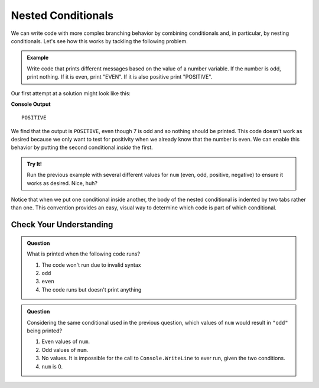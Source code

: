 ====================
Nested Conditionals
====================

We can write code with more complex branching behavior by combining
conditionals and, in particular, by nesting conditionals. Let's see how this
works by tackling the following problem.

.. admonition:: Example

    Write code that prints different messages based on the value of a number variable. If the number is odd, print nothing. If it is even, print "EVEN". If it is also positive print "POSITIVE".

Our first attempt at a solution might look like this:

.. sourcecode:: csharp
   :linenos:

   int num = 7;

   if (num % 2 == 0) 
   {
      Console.WriteLine("EVEN");
   }

   if (num > 0) 
   {
      Console.WriteLine("POSITIVE");
   }

**Console Output**

::

   POSITIVE

We find that the output is ``POSITIVE``, even though 7 is odd and so nothing
should be printed. This code doesn't work as desired because we only want to
test for positivity when we already know that the number is even. We can
enable this behavior by putting the second conditional *inside* the first.

.. replit:: csharp
   :linenos:
   :slug: Positive-and-Even-CSharp

   int num = 7;

   if (num % 2 == 0) 
   {
       Console.WriteLine("EVEN");

       if (num > 0) 
       {
           Console.WriteLine("POSITIVE");
       }
   }

.. admonition:: Try It!

   Run the previous example with several different values for ``num`` (even,
   odd, positive, negative) to ensure it works as desired. Nice, huh?

Notice that when we put one conditional inside another, the body of the nested
conditional is indented by two tabs rather than one. This convention provides
an easy, visual way to determine which code is part of which conditional.

Check Your Understanding
------------------------

.. admonition:: Question

   What is printed when the following code runs?

   .. sourcecode:: csharp
      :linenos:

      int num = 7;

      if (num % 2 == 0) 
      {
          if (num % 2 == 1) 
          {
            Console.WriteLine("odd");
          }
      }

   #. The code won't run due to invalid syntax
   #. ``odd``
   #. ``even``
   #. The code runs but doesn't print anything


.. admonition:: Question

   Considering the same conditional used in the previous question, which values of ``num`` would result in ``"odd"`` being printed?

   .. sourcecode:: csharp
      :linenos:

      if (num % 2 == 0) 
      {
          if (num % 2 == 1) 
          {
            Console.WriteLine("odd");
          }
      }

   #. Even values of ``num``.
   #. Odd values of ``num``.
   #. No values. It is impossible for the call to ``Console.WriteLine`` to ever run, given the two conditions.
   #. ``num`` is 0.
